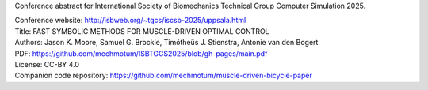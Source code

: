 Conference abstract for International Society of Biomechanics Technical Group
Computer Simulation 2025.

| Conference website: http://isbweb.org/~tgcs/iscsb-2025/uppsala.html
| Title: FAST SYMBOLIC METHODS FOR MUSCLE-DRIVEN OPTIMAL CONTROL
| Authors: Jason K. Moore, Samuel G. Brockie, Timótheüs J. Stienstra, Antonie van den Bogert
| PDF: https://github.com/mechmotum/ISBTGCS2025/blob/gh-pages/main.pdf
| License: CC-BY 4.0
| Companion code repository: https://github.com/mechmotum/muscle-driven-bicycle-paper
